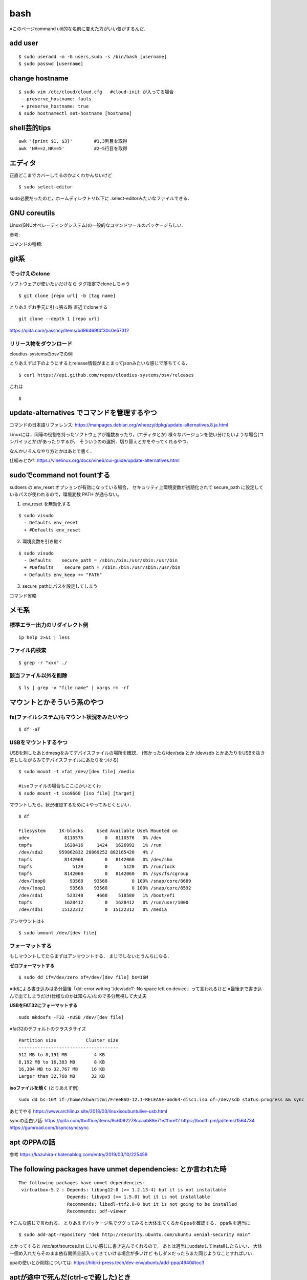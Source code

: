 ======
bash
======

※このページcommand util的な名前に変えた方がいい気がするんだ．

add user
==========

::

  $ sudo useradd -m -G users,sudo -s /bin/bash [username]
  $ sudo passwd [username]


change hostname 
=================

::

  $ sudo vim /etc/cloud/cloud.cfg   #cloud-init が入ってる場合
   - preserve_hostname: fauls
   + preserve_hostname: true
  $ sudo hostnamectl set-hostname [hostname]



shell芸的tips
=================

::

  awk '{print $1, $3}'        #1,3列目を取得
  awk 'NR==2,NR==5'           #2~5行目を取得

エディタ
=========

正直どこまでカバーしてるのかよくわかんないけど

::

  $ sudo select-editor

sudo必要だったのと，ホームディレクトリ以下に .select-editorみたいなファイルできる．


GNU coreutils
==============

Linux(GNUオペレーティングシステム)の一般的なコマンドツールのパッケージらしい.

参考:


コマンドの種類: 

git系 
=======

でっけえのclone
-----------------

ソフトウェアが使いたいだけなら
タグ指定でcloneしちゃう

::

  $ git clone [repo url] -b [tag name]  

とりあえずお手元に引っ張る時
直近でcloneする

::

  git clone --depth 1 [repo url]

https://qiita.com/yasshcy/items/bd96469f4f30c0e57312

リリース物をダウンロード
-------------------------

cloudius-systemsのosvでの例

とりあえず以下のようにするとrelease情報がまとまってjsonみたいな感じで落ちてくる．

::

  $ curl https://api.github.com/repos/cloudius-systems/osv/releases

これは

::

  $


update-alternatives でコマンドを管理するやつ
===============================================

コマンドの日本語リファレンス:
https://manpages.debian.org/wheezy/dpkg/update-alternatives.8.ja.html

Linuxには，同等の役割を持ったソフトウェアが複数あったり，(エディタとか)
様々なバージョンを使い分けたいような場合(コンパイラとか)があったりするが，
そういうのの選択．切り替えとかをやってくれるやつ．


なんかいろんなやり方とかはあとで書く．


仕組みとか?:
https://vinelinux.org/docs/vine6/cui-guide/update-alternatives.html


sudoでcommand not fountする
=============================

sudoers の env_reset オプションが有効になっている場合，
セキュリティ上環境変数が初期化されて secure_path に設定しているパスが使われるので，環境変数 PATH が通らない。

1. env_reset を無効化する

::

  $ sudo visudo
    - Defaults env_reset
    + #Defaults env_reset

2. 環境変数を引き継ぐ

::

  $ sudo visudo
    - Defaults    secure_path = /sbin:/bin:/usr/sbin:/usr/bin
    + #Defaults    secure_path = /sbin:/bin:/usr/sbin:/usr/bin
    + Defaults env_keep += "PATH"

3. secure_pathにパスを設定してしまう

コマンド省略

メモ系
=========

標準エラー出力のリダイレクト例
-------------------------------

::
  
  ip help 2>&1 | less

ファイル内検索
----------------

::

  $ grep -r "xxx" ./

該当ファイル以外を削除
-------------------------

::

  $ ls | grep -v "file name" | xargs rm -rf



マウントとかそういう系のやつ
=============================

fs(ファイルシステム)もマウント状況をみたいやつ
-----------------------------------------------

::

  $ df -aT

USBをマウントするやつ
-----------------------

USBを刺したあとdmesgをみてデバイスファイルの場所を確認．
(怖かったら/dev/sda とか /dev/sdb とかあたりをUSBを抜き差ししながらみてデバイスファイルにあたりをつける)

::

  $ sudo mount -t vfat /dev/[dev file] /media

  #isoファイルの場合もここにかいとくわ
  $ sudo mount -t iso9660 [iso file] [target]

マウントしたら，状況確認するために↓やってみとくといい．

::

  $ df

  Filesystem     1K-blocks     Used Available Use% Mounted on
  udev             8110576        0   8110576   0% /dev
  tmpfs            1628416     1424   1626992   1% /run
  /dev/sda2      959862832 28869252 882165420   4% /
  tmpfs            8142060        0   8142060   0% /dev/shm
  tmpfs               5120        0      5120   0% /run/lock
  tmpfs            8142060        0   8142060   0% /sys/fs/cgroup
  /dev/loop0         93568    93568         0 100% /snap/core/8689
  /dev/loop1         93568    93568         0 100% /snap/core/8592
  /dev/sda1         523248     4668    518580   1% /boot/efi
  tmpfs            1628412        0   1628412   0% /run/user/1000
  /dev/sdb1       15122312        0  15122312   0% /media

アンマウントは↓

::

  $ sudo umount /dev/[dev file]



フォーマットする
------------------

もしマウントしてたらまずはアンマウントする．
まじでしないとうんちになる．

**ゼロフォーマットする**

::

  $ sudo dd if=/dev/zero of=/dev/[dev file] bs=16M

※ddによる書き込みは多分最後「dd: error writing '/dev/sdc1': No space left on device」って言われるけど
※最後まで書き込んで出てしまうだけ(仕様なのかは知らん)なので多分無視して大丈夫

**USBをFAT32にフォーマットする**

::

  sudo mkdosfs -F32 -nUSB /dev/[dev file]

※fat32のデフォルトのクラスタサイズ

::

  Partition size           Cluster size
  -------------------------------------
  512 MB to 8,191 MB          4 KB
  8,192 MB to 16,383 MB       8 KB
  16,384 MB to 32,767 MB     16 KB
  Larger than 32,768 MB      32 KB

**isoファイルを焼く** (とりあえず例)

::

  sudo dd bs=16M if=/home/khwarizmi/FreeBSD-12.1-RELEASE-amd64-disc1.iso of=/dev/sdb status=progress && sync

あとでやる
https://www.archlinux.site/2018/03/linuxisoubuntulive-usb.html


syncの面白い話: 
https://qiita.com/tboffice/items/9c6092278ccaab88e71e#fnref2
https://booth.pm/ja/items/1564734
https://gumroad.com/l/syncsyncsync


apt のPPAの話
===============

参考
https://kazuhira-r.hatenablog.com/entry/2019/03/10/225459

The following packages have unmet dependencies: とか言われた時
================================================================

::

  The following packages have unmet dependencies:
   virtualbox-5.2 : Depends: libpng12-0 (>= 1.2.13-4) but it is not installable
                    Depends: libvpx3 (>= 1.5.0) but it is not installable
                    Recommends: libsdl-ttf2.0-0 but it is not going to be installed
                    Recommends: pdf-viewer

↑こんな感じで言われる．
とりあえずパッケージ名でググってみると大体出てくるからppaを確認する．
ppa名を適当に

::

  $ sudo add-apt-repository "deb http://security.ubuntu.com/ubuntu xenial-security main"

とかってすると /etc/apt/sources.list にいい感じに書き込んでくれるので，
あとは適当にuodateしてinstallしたらいい．
大体一個め入れたらそのまま依存関係全部入ってきていける場合が多いけど
もしダメだったらまた同じようなことすればいい．

ppaの使いとか削除については:
https://hibiki-press.tech/dev-env/ubuntu/add-ppa/4640#toc3

aptが途中で死んだ(ctrl-cで殺した)とき
=======================================

install するときに依存関係とかで足りないやつがあったときは↓みたいに(1行目いらないかも)
すると依存関係を解決してinstallしてくれるみたい．

::

  $ sudo dpkg --configure -a 
  $ sudo apt --fix-broken install

https://codeday.me/jp/qa/20190808/1401674.html


上でダメだったやつはこれでフットプリント?履歴?みたいなのを削除?すればいい．

::

  $ sudo dpkg -r --force-all [パッケージ名]

https://lb.raspberrypi.org/forums/viewtopic.php?t=200575


いろいろインストールし直したりしてたら入れたはずなのに動かないみたいな時
==========================================================================

コマンドって大体cacheされてるからいろんな方法でインストールし直して繰り返したりしてると
同じコマンド名だけどインストールされるPathが違くて前の場所にcacheされてて思い通りのところを見に行かないみたいなそういうのある．

cache確認

::

  $ type [command]
  [command] is hashed (/usr/bin/[command])    #みたいな感じ

vimのcacheを消す

::

  $ hash -d vim

シェルがビルトインコマンドではないコマンドを実行する場合、環境変数PATHから該当する実行ファイルを探す必要がありますが、
頻繁に使うコマンドは「ハッシュテーブル」と呼ばれる場所に記憶しています。
「hash」はこのハッシュテーブルの表示や削除、追加を行うコマンドになります。
(https://www.atmarkit.co.jp/ait/articles/1703/23/news017.htmlより)

ビルドインコマンドについて
https://open-groove.net/shell/builtin/

Linuxデストリ
===============

http://note.kurodigi.com/linux-version/


起動時にネットワークどうのこうので起動がおそいやつ
===================================================

::

  A start job is running for wait for network to be configured.

とかって言われるやつ．
↓のようにする．

::

  $ systemctl disable systemd-networkd-wait-online.service
  $ systemctl mask systemd-networkd-wait-online.service

参考:
https://takuya-1st.hatenablog.jp/entry/2017/12/19/211216


シャットダウンに時間がかかる問題
=================================

::

  A stop job is running for Session 3 of user …

とかって言われるやつ
↓のようにする

::

  $ sudo vim /etc/systemd/system.conf
  - DefaultTimeoutStopSec=90s
  + DefaultTimeoutStopSec=30s
  
https://qiita.com/hnw/items/005b2018efaab5f954a9

